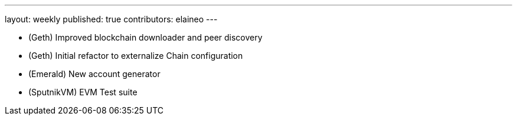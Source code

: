 ---
layout: weekly
published: true
contributors: elaineo
---

* (Geth) Improved blockchain downloader and peer discovery
* (Geth) Initial refactor to externalize Chain configuration
* (Emerald) New account generator
* (SputnikVM) EVM Test suite